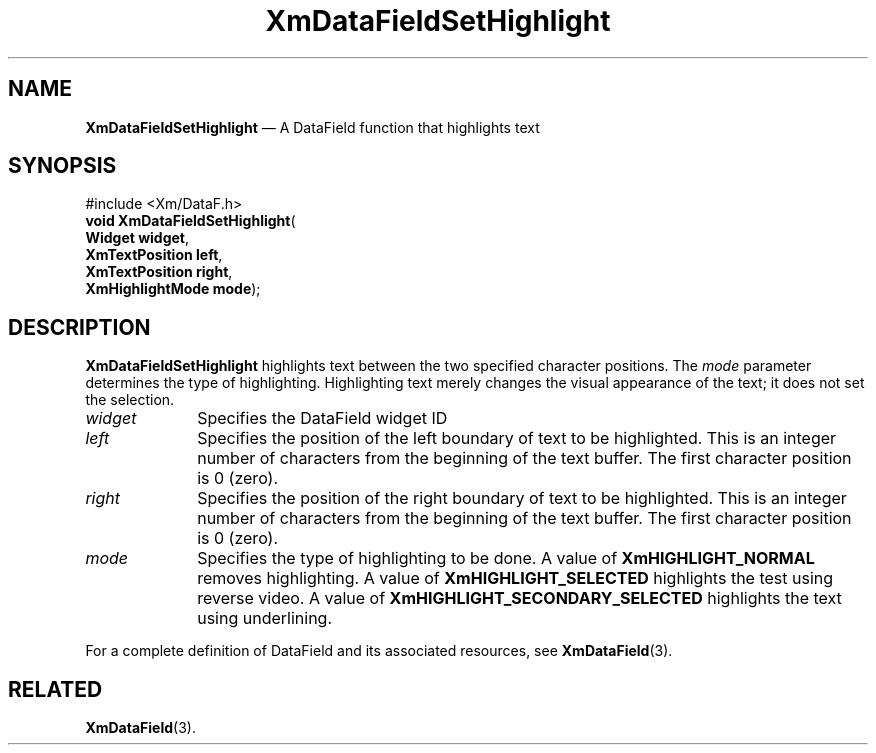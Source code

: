 '\" t
...\" TxtFieBB.sgm /main/8 1996/09/08 21:15:23 rws $
.de P!
.fl
\!!1 setgray
.fl
\\&.\"
.fl
\!!0 setgray
.fl			\" force out current output buffer
\!!save /psv exch def currentpoint translate 0 0 moveto
\!!/showpage{}def
.fl			\" prolog
.sy sed -e 's/^/!/' \\$1\" bring in postscript file
\!!psv restore
.
.de pF
.ie     \\*(f1 .ds f1 \\n(.f
.el .ie \\*(f2 .ds f2 \\n(.f
.el .ie \\*(f3 .ds f3 \\n(.f
.el .ie \\*(f4 .ds f4 \\n(.f
.el .tm ? font overflow
.ft \\$1
..
.de fP
.ie     !\\*(f4 \{\
.	ft \\*(f4
.	ds f4\"
'	br \}
.el .ie !\\*(f3 \{\
.	ft \\*(f3
.	ds f3\"
'	br \}
.el .ie !\\*(f2 \{\
.	ft \\*(f2
.	ds f2\"
'	br \}
.el .ie !\\*(f1 \{\
.	ft \\*(f1
.	ds f1\"
'	br \}
.el .tm ? font underflow
..
.ds f1\"
.ds f2\"
.ds f3\"
.ds f4\"
.ta 8n 16n 24n 32n 40n 48n 56n 64n 72n 
.TH "XmDataFieldSetHighlight" "library call"
.SH "NAME"
\fBXmDataFieldSetHighlight\fP \(em A DataField function that highlights text
.iX "XmDataFieldSetHighlight"
.iX "DataField functions" "XmDataFieldSetHighlight"
.SH "SYNOPSIS"
.PP
.nf
#include <Xm/DataF\&.h>
\fBvoid \fBXmDataFieldSetHighlight\fP\fR(
\fBWidget \fBwidget\fR\fR,
\fBXmTextPosition \fBleft\fR\fR,
\fBXmTextPosition \fBright\fR\fR,
\fBXmHighlightMode \fBmode\fR\fR);
.fi
.SH "DESCRIPTION"
.PP
\fBXmDataFieldSetHighlight\fP highlights text between the two specified
character positions\&. The \fImode\fP parameter determines the type of
highlighting\&. Highlighting text merely changes the visual appearance of
the text; it does not set the selection\&.
.IP "\fIwidget\fP" 10
Specifies the DataField widget ID
.IP "\fIleft\fP" 10
Specifies the position of the left boundary of text to be highlighted\&.
This is an integer number of characters from the beginning of the text
buffer\&. The first character position is 0 (zero)\&.
.IP "\fIright\fP" 10
Specifies the position of the right boundary of text to be highlighted\&.
This is an integer number of characters from the beginning of the text
buffer\&. The first character position is 0 (zero)\&.
.IP "\fImode\fP" 10
Specifies the type of highlighting to be done\&. A value of
\fBXmHIGHLIGHT_NORMAL\fP removes highlighting\&. A value of
\fBXmHIGHLIGHT_SELECTED\fP highlights the test using reverse video\&. A
value of \fBXmHIGHLIGHT_SECONDARY_SELECTED\fP highlights the text using
underlining\&.
.PP
For a complete definition of DataField and its associated resources, see
\fBXmDataField\fP(3)\&.
.SH "RELATED"
.PP
\fBXmDataField\fP(3)\&.
